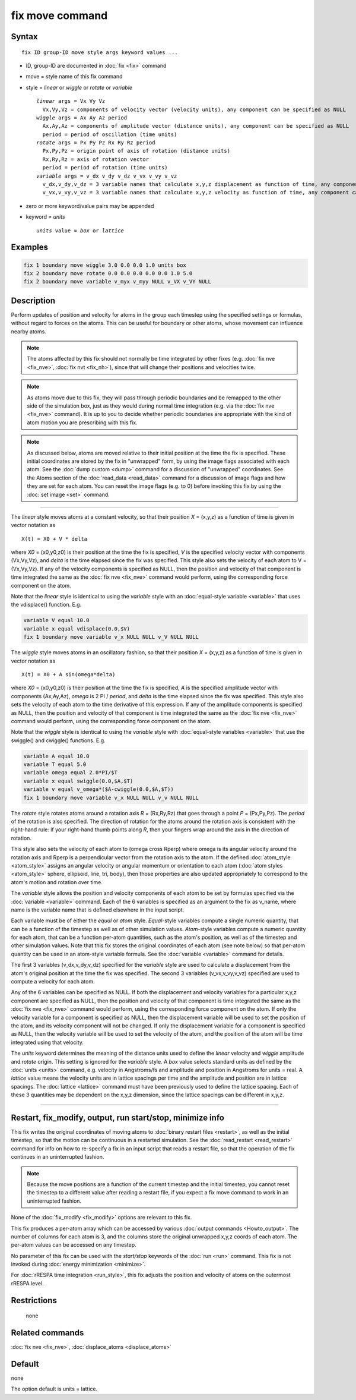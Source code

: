 .. index:: fix move

fix move command
================

Syntax
""""""

.. parsed-literal::

   fix ID group-ID move style args keyword values ...

* ID, group-ID are documented in :doc:`fix <fix>` command
* move = style name of this fix command
* style = *linear* or *wiggle* or *rotate* or *variable*

  .. parsed-literal::

       *linear* args = Vx Vy Vz
         Vx,Vy,Vz = components of velocity vector (velocity units), any component can be specified as NULL
       *wiggle* args = Ax Ay Az period
         Ax,Ay,Az = components of amplitude vector (distance units), any component can be specified as NULL
         period = period of oscillation (time units)
       *rotate* args = Px Py Pz Rx Ry Rz period
         Px,Py,Pz = origin point of axis of rotation (distance units)
         Rx,Ry,Rz = axis of rotation vector
         period = period of rotation (time units)
       *variable* args = v_dx v_dy v_dz v_vx v_vy v_vz
         v_dx,v_dy,v_dz = 3 variable names that calculate x,y,z displacement as function of time, any component can be specified as NULL
         v_vx,v_vy,v_vz = 3 variable names that calculate x,y,z velocity as function of time, any component can be specified as NULL

* zero or more keyword/value pairs may be appended
* keyword = *units*

  .. parsed-literal::

       *units* value = *box* or *lattice*

Examples
""""""""

.. code-block:: LAMMPS

   fix 1 boundary move wiggle 3.0 0.0 0.0 1.0 units box
   fix 2 boundary move rotate 0.0 0.0 0.0 0.0 0.0 1.0 5.0
   fix 2 boundary move variable v_myx v_myy NULL v_VX v_VY NULL

Description
"""""""""""

Perform updates of position and velocity for atoms in the group each
timestep using the specified settings or formulas, without regard to
forces on the atoms.  This can be useful for boundary or other atoms,
whose movement can influence nearby atoms.

.. note::

   The atoms affected by this fix should not normally be time
   integrated by other fixes (e.g. :doc:`fix nve <fix_nve>`, :doc:`fix nvt <fix_nh>`), since that will change their positions and
   velocities twice.

.. note::

   As atoms move due to this fix, they will pass through periodic
   boundaries and be remapped to the other side of the simulation box,
   just as they would during normal time integration (e.g. via the :doc:`fix nve <fix_nve>` command).  It is up to you to decide whether
   periodic boundaries are appropriate with the kind of atom motion you
   are prescribing with this fix.

.. note::

   As discussed below, atoms are moved relative to their initial
   position at the time the fix is specified.  These initial coordinates
   are stored by the fix in "unwrapped" form, by using the image flags
   associated with each atom.  See the :doc:`dump custom <dump>` command
   for a discussion of "unwrapped" coordinates.  See the Atoms section of
   the :doc:`read_data <read_data>` command for a discussion of image flags
   and how they are set for each atom.  You can reset the image flags
   (e.g. to 0) before invoking this fix by using the :doc:`set image <set>`
   command.

----------

The *linear* style moves atoms at a constant velocity, so that their
position *X* = (x,y,z) as a function of time is given in vector
notation as

.. parsed-literal::

   X(t) = X0 + V \* delta

where *X0* = (x0,y0,z0) is their position at the time the fix is
specified, *V* is the specified velocity vector with components
(Vx,Vy,Vz), and *delta* is the time elapsed since the fix was
specified.  This style also sets the velocity of each atom to V =
(Vx,Vy,Vz).  If any of the velocity components is specified as NULL,
then the position and velocity of that component is time integrated
the same as the :doc:`fix nve <fix_nve>` command would perform, using
the corresponding force component on the atom.

Note that the *linear* style is identical to using the *variable*
style with an :doc:`equal-style variable <variable>` that uses the
vdisplace() function.  E.g.

.. code-block:: LAMMPS

   variable V equal 10.0
   variable x equal vdisplace(0.0,$V)
   fix 1 boundary move variable v_x NULL NULL v_V NULL NULL

The *wiggle* style moves atoms in an oscillatory fashion, so that
their position *X* = (x,y,z) as a function of time is given in vector
notation as

.. parsed-literal::

   X(t) = X0 + A sin(omega\*delta)

where *X0* = (x0,y0,z0) is their position at the time the fix is
specified, *A* is the specified amplitude vector with components
(Ax,Ay,Az), *omega* is 2 PI / *period*, and *delta* is the time
elapsed since the fix was specified.  This style also sets the
velocity of each atom to the time derivative of this expression.  If
any of the amplitude components is specified as NULL, then the
position and velocity of that component is time integrated the same as
the :doc:`fix nve <fix_nve>` command would perform, using the
corresponding force component on the atom.

Note that the *wiggle* style is identical to using the *variable*
style with :doc:`equal-style variables <variable>` that use the
swiggle() and cwiggle() functions.  E.g.

.. code-block:: LAMMPS

   variable A equal 10.0
   variable T equal 5.0
   variable omega equal 2.0*PI/$T
   variable x equal swiggle(0.0,$A,$T)
   variable v equal v_omega*($A-cwiggle(0.0,$A,$T))
   fix 1 boundary move variable v_x NULL NULL v_v NULL NULL

The *rotate* style rotates atoms around a rotation axis *R* =
(Rx,Ry,Rz) that goes through a point *P* = (Px,Py,Pz).  The *period* of
the rotation is also specified.  The direction of rotation for the
atoms around the rotation axis is consistent with the right-hand rule:
if your right-hand thumb points along *R*, then your fingers wrap
around the axis in the direction of rotation.

This style also sets the velocity of each atom to (omega cross Rperp)
where omega is its angular velocity around the rotation axis and Rperp
is a perpendicular vector from the rotation axis to the atom.  If the
defined :doc:`atom_style <atom_style>` assigns an angular velocity or
angular momentum or orientation to each atom (:doc:`atom styles <atom_style>` sphere, ellipsoid, line, tri, body), then
those properties are also updated appropriately to correspond to the
atom's motion and rotation over time.

The *variable* style allows the position and velocity components of
each atom to be set by formulas specified via the
:doc:`variable <variable>` command.  Each of the 6 variables is
specified as an argument to the fix as v_name, where name is the
variable name that is defined elsewhere in the input script.

Each variable must be of either the *equal* or *atom* style.
*Equal*\ -style variables compute a single numeric quantity, that can be
a function of the timestep as well as of other simulation values.
*Atom*\ -style variables compute a numeric quantity for each atom, that
can be a function per-atom quantities, such as the atom's position, as
well as of the timestep and other simulation values.  Note that this
fix stores the original coordinates of each atom (see note below) so
that per-atom quantity can be used in an atom-style variable formula.
See the :doc:`variable <variable>` command for details.

The first 3 variables (v_dx,v_dy,v_dz) specified for the *variable*
style are used to calculate a displacement from the atom's original
position at the time the fix was specified.  The second 3 variables
(v_vx,v_vy,v_vz) specified are used to compute a velocity for each
atom.

Any of the 6 variables can be specified as NULL.  If both the
displacement and velocity variables for a particular x,y,z component
are specified as NULL, then the position and velocity of that
component is time integrated the same as the :doc:`fix nve <fix_nve>`
command would perform, using the corresponding force component on the
atom.  If only the velocity variable for a component is specified as
NULL, then the displacement variable will be used to set the position
of the atom, and its velocity component will not be changed.  If only
the displacement variable for a component is specified as NULL, then
the velocity variable will be used to set the velocity of the atom,
and the position of the atom will be time integrated using that
velocity.

The *units* keyword determines the meaning of the distance units used
to define the *linear* velocity and *wiggle* amplitude and *rotate*
origin.  This setting is ignored for the *variable* style.  A *box*
value selects standard units as defined by the :doc:`units <units>`
command, e.g. velocity in Angstroms/fs and amplitude and position
in Angstroms for units = real.  A *lattice* value means the velocity
units are in lattice spacings per time and the amplitude and position
are in lattice spacings.  The :doc:`lattice <lattice>` command must have
been previously used to define the lattice spacing.  Each of these 3
quantities may be dependent on the x,y,z dimension, since the lattice
spacings can be different in x,y,z.

----------

Restart, fix_modify, output, run start/stop, minimize info
"""""""""""""""""""""""""""""""""""""""""""""""""""""""""""

This fix writes the original coordinates of moving atoms to :doc:`binary restart files <restart>`, as well as the initial timestep, so that
the motion can be continuous in a restarted simulation.  See the
:doc:`read_restart <read_restart>` command for info on how to re-specify
a fix in an input script that reads a restart file, so that the
operation of the fix continues in an uninterrupted fashion.

.. note::

   Because the move positions are a function of the current
   timestep and the initial timestep, you cannot reset the timestep to a
   different value after reading a restart file, if you expect a fix move
   command to work in an uninterrupted fashion.

None of the :doc:`fix_modify <fix_modify>` options are relevant to this
fix.

This fix produces a per-atom array which can be accessed by various
:doc:`output commands <Howto_output>`.  The number of columns for each
atom is 3, and the columns store the original unwrapped x,y,z coords
of each atom.  The per-atom values can be accessed on any timestep.

No parameter of this fix can be used with the *start/stop* keywords of
the :doc:`run <run>` command.  This fix is not invoked during :doc:`energy minimization <minimize>`.

For :doc:`rRESPA time integration <run_style>`, this fix adjusts the
position and velocity of atoms on the outermost rRESPA level.

Restrictions
""""""""""""
 none

Related commands
""""""""""""""""

:doc:`fix nve <fix_nve>`, :doc:`displace_atoms <displace_atoms>`

Default
"""""""

none

The option default is units = lattice.
